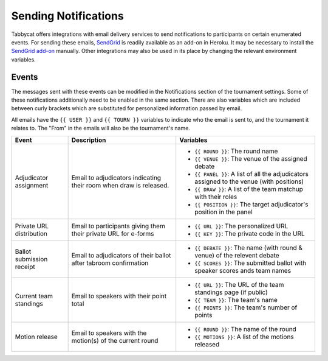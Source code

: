 =====================
Sending Notifications
=====================

Tabbycat offers integrations with email delivery services to send notifications to participants on certain enumerated events. For sending these emails, `SendGrid <https://sendgrid.com/>`_ is readily available as an add-on in Heroku. It may be necessary to install the `SendGrid add-on <https://elements.heroku.com/addons/sendgrid>`_ manually. Other integrations may also be used in its place by changing the relevant environment variables.

Events
======

The messages sent with these events can be modified in the Notifications section of the tournament settings. Some of these notifications additionally need to be enabled in the same section. There are also variables which are included between curly brackets which are substituted for personalized information passed by email.

All emails have the ``{{ USER }}`` and ``{{ TOURN }}`` variables to indicate who the email is sent to, and the tournament it relates to. The "From" in the emails will also be the tournament's name.

.. list-table::
  :header-rows: 1

  * - Event
    - Description
    - Variables

  * - Adjudicator assignment
    - Email to adjudicators indicating their room when draw is released.
    - * ``{{ ROUND }}``: The round name
      * ``{{ VENUE }}``: The venue of the assigned debate
      * ``{{ PANEL }}``: A list of all the adjudicators assigned to the venue (with positions)
      * ``{{ DRAW }}``: A list of the team matchup with their roles
      * ``{{ POSITION }}``: The target adjudicator's position in the panel
  * - Private URL distribution
    - Email to participants giving them their private URL for e-forms
    - * ``{{ URL }}``: The personalized URL
      * ``{{ KEY }}``: The private code in the URL
  * - Ballot submission receipt
    - Email to adjudicators of their ballot after tabroom confirmation
    - * ``{{ DEBATE }}``: The name (with round & venue) of the relevent debate
      * ``{{ SCORES }}``: The submitted ballot with speaker scores ands team names
  * - Current team standings
    - Email to speakers with their point total
    - * ``{{ URL }}``: The URL of the team standings page (if public)
      * ``{{ TEAM }}``: The team's name
      * ``{{ POINTS }}``: The team's number of points
  * - Motion release
    - Email to speakers with the motion(s) of the current round
    - * ``{{ ROUND }}``: The name of the round
      * ``{{ MOTIONS }}``: A list of the motions released
